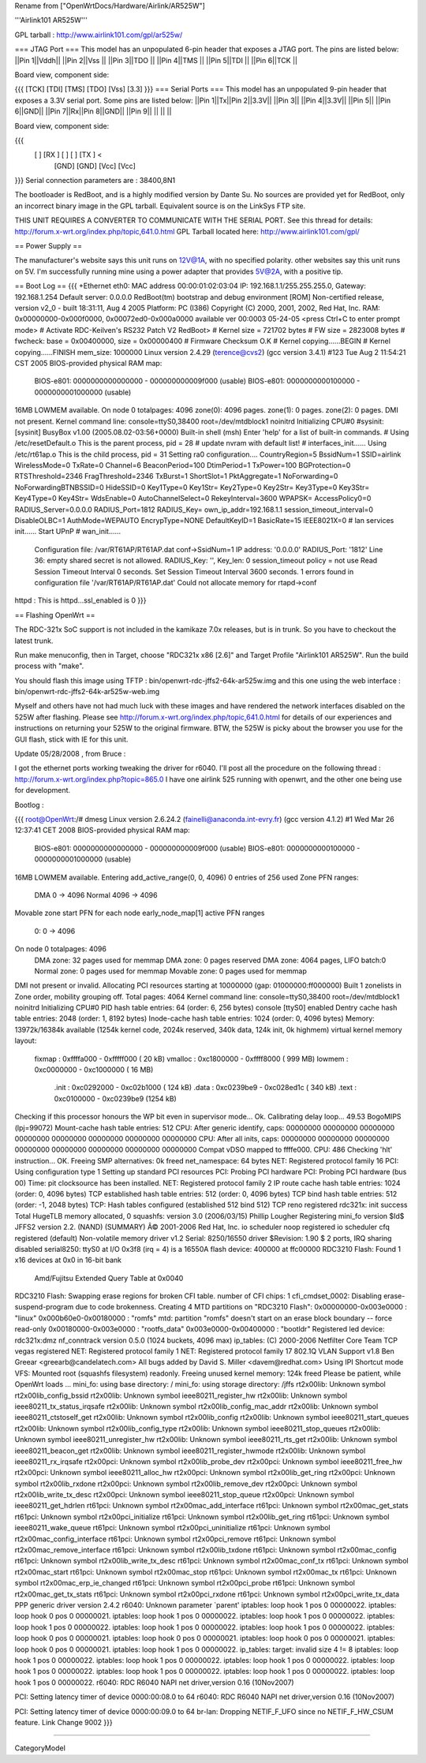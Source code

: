 Rename from ["OpenWrtDocs/Hardware/Airlink/AR525W"]

'''Airlink101 AR525W'''

GPL tarball : http://www.airlink101.com/gpl/ar525w/

=== JTAG Port ===
This model has an unpopulated 6-pin header that exposes a JTAG port. The pins are listed below:
||Pin 1||Vddh||
||Pin 2||Vss ||
||Pin 3||TDO ||
||Pin 4||TMS ||
||Pin 5||TDI ||
||Pin 6||TCK ||


Board view, component side:

{{{
[TCK] [TDI] [TMS] [TDO] [Vss] [3.3]
}}}
=== Serial Ports ===
This model has an unpopulated 9-pin header that exposes a 3.3V serial port. Some pins are listed below:
||Pin 1||Tx||Pin 2||3.3V||
||Pin 3|| ||Pin 4||3.3V||
||Pin 5|| ||Pin 6||GND||
||Pin 7||Rx||Pin 8||GND||
||Pin 9|| || || ||


Board view, component side:

{{{
      [   ] [RX ] [   ] [   ] [TX ] <
            [GND] [GND] [Vcc] [Vcc]
}}}
Serial connection parameters are : 38400,8N1

The bootloader is RedBoot, and is a highly modified version by Dante Su. No sources are provided yet for RedBoot, only an incorrect binary image in the GPL tarball. Equivalent source is on the LinkSys FTP site.

THIS UNIT REQUIRES A CONVERTER TO COMMUNICATE WITH THE SERIAL PORT.  See this thread for details: http://forum.x-wrt.org/index.php/topic,641.0.html
GPL Tarball located here: http://www.airlink101.com/gpl/

== Power Supply ==

The manufacturer's website says this unit runs on 12V@1A, with no specified polarity. other websites say this unit runs on 5V. I'm successfully running mine using a power adapter that provides 5V@2A, with a positive tip.

== Boot Log ==
{{{
+Ethernet eth0: MAC address 00:00:01:02:03:04
IP: 192.168.1.1/255.255.255.0, Gateway: 192.168.1.254
Default server: 0.0.0.0
RedBoot(tm) bootstrap and debug environment [ROM]
Non-certified release, version v2_0 - built 18:31:11, Aug  4 2005
Platform: PC (I386)
Copyright (C) 2000, 2001, 2002, Red Hat, Inc.
RAM: 0x00000000-0x000f0000, 0x00072ed0-0x000a0000 available
ver 00:0003  05-24-05
<press Ctrl+C to enter prompt mode>
# Activate RDC-Keilven's RS232 Patch V2
RedBoot>
# Kernel size = 721702 bytes
# FW size = 2823008 bytes
# fwcheck: base = 0x00400000, size = 0x00000400
# Firmware Checksum O.K
# Kernel copying......BEGIN
# Kernel copying......FINISH
mem_size: 1000000
Linux version 2.4.29 (terence@cvs2) (gcc version 3.4.1) #123 Tue Aug 2 11:54:21 CST 2005
BIOS-provided physical RAM map:
 BIOS-e801: 0000000000000000 - 000000000009f000 (usable)
 BIOS-e801: 0000000000100000 - 0000000001000000 (usable)
16MB LOWMEM available.
On node 0 totalpages: 4096
zone(0): 4096 pages.
zone(1): 0 pages.
zone(2): 0 pages.
DMI not present.
Kernel command line: console=ttyS0,38400 root=/dev/mtdblock1 noinitrd
Initializing CPU#0
#sysinit: [sysinit]
BusyBox v1.00 (2005.08.02-03:56+0000) Built-in shell (msh)
Enter 'help' for a list of built-in commands.
# Using /etc/resetDefault.o
This is the parent process, pid = 28
# update nvram with default list!
# interfaces_init......
Using /etc/rt61ap.o
This is the child process, pid = 31
Setting ra0 configuration....
CountryRegion=5
BssidNum=1
SSID=airlink
WirelessMode=0
TxRate=0
Channel=6
BeaconPeriod=100
DtimPeriod=1
TxPower=100
BGProtection=0
RTSThreshold=2346
FragThreshold=2346
TxBurst=1
ShortSlot=1
PktAggregate=1
NoForwarding=0
NoForwardingBTNBSSID=0
HideSSID=0
Key1Type=0
Key1Str=
Key2Type=0
Key2Str=
Key3Type=0
Key3Str=
Key4Type=0
Key4Str=
WdsEnable=0
AutoChannelSelect=0
RekeyInterval=3600
WPAPSK=
AccessPolicy0=0
RADIUS_Server=0.0.0.0
RADIUS_Port=1812
RADIUS_Key=
own_ip_addr=192.168.1.1
session_timeout_interval=0
DisableOLBC=1
AuthMode=WEPAUTO
EncrypType=NONE
DefaultKeyID=1
BasicRate=15
IEEE8021X=0
# lan services init......
Start UPnP
# wan_init......
 Configuration file: /var/RT61AP/RT61AP.dat
 conf->SsidNum=1
 IP address: '0.0.0.0'
 RADIUS_Port: '1812'
 Line 36: empty shared secret is not allowed.
 RADIUS_Key: '', Key_len: 0
 session_timeout policy = not use
 Read Session Timeout Interval  0 seconds.
 Set Session Timeout Interval  3600 seconds.
 1 errors found in configuration file '/var/RT61AP/RT61AP.dat'
 Could not allocate memory for rtapd->conf
httpd : This is httpd...ssl_enabled is 0
}}}

== Flashing OpenWrt ==

The RDC-321x SoC support is not included in the kamikaze 7.0x releases, but is in trunk. So you have to checkout the latest trunk.

Run make menuconfig, then in Target, choose "RDC321x x86 [2.6]" and Target Profile "Airlink101 AR525W". Run the build process with "make".

You should flash this image using TFTP : bin/openwrt-rdc-jffs2-64k-ar525w.img
and this one using the web interface : bin/openwrt-rdc-jffs2-64k-ar525w-web.img

Myself and others have not had much luck with these images and have rendered the network interfaces disabled on the 525W after flashing.  Please see http://forum.x-wrt.org/index.php/topic,641.0.html for details of our experiences and instructions on returning your 525W to the original firmware.  BTW, the 525W is picky about the browser you use for the GUI flash, stick with IE for this unit.

Update 05/28/2008 , from Bruce :

I got the ethernet ports working tweaking the driver for r6040. I'll post all the procedure on the following thread :
http://forum.x-wrt.org/index.php?topic=865.0
I have one airlink 525 running with openwrt, and the other one being use for development. 


Bootlog :

{{{
root@OpenWrt:/# dmesg
Linux version 2.6.24.2 (fainelli@anaconda.int-evry.fr) (gcc version 4.1.2) #1 Wed Mar 26 12:37:41 CET 2008
BIOS-provided physical RAM map:
 BIOS-e801: 0000000000000000 - 000000000009f000 (usable)
 BIOS-e801: 0000000000100000 - 0000000001000000 (usable)
16MB LOWMEM available.
Entering add_active_range(0, 0, 4096) 0 entries of 256 used
Zone PFN ranges:
  DMA             0 ->     4096
  Normal       4096 ->     4096
Movable zone start PFN for each node
early_node_map[1] active PFN ranges
    0:        0 ->     4096
On node 0 totalpages: 4096
  DMA zone: 32 pages used for memmap
  DMA zone: 0 pages reserved
  DMA zone: 4064 pages, LIFO batch:0
  Normal zone: 0 pages used for memmap
  Movable zone: 0 pages used for memmap
DMI not present or invalid.
Allocating PCI resources starting at 10000000 (gap: 01000000:ff000000)
Built 1 zonelists in Zone order, mobility grouping off.  Total pages: 4064
Kernel command line: console=ttyS0,38400 root=/dev/mtdblock1 noinitrd
Initializing CPU#0
PID hash table entries: 64 (order: 6, 256 bytes)
console [ttyS0] enabled
Dentry cache hash table entries: 2048 (order: 1, 8192 bytes)
Inode-cache hash table entries: 1024 (order: 0, 4096 bytes)
Memory: 13972k/16384k available (1254k kernel code, 2024k reserved, 340k data, 124k init, 0k highmem)
virtual kernel memory layout:
    fixmap  : 0xffffa000 - 0xfffff000   (  20 kB)
    vmalloc : 0xc1800000 - 0xffff8000   ( 999 MB)
    lowmem  : 0xc0000000 - 0xc1000000   (  16 MB)
      .init : 0xc0292000 - 0xc02b1000   ( 124 kB)
      .data : 0xc0239be9 - 0xc028ed1c   ( 340 kB)
      .text : 0xc0100000 - 0xc0239be9   (1254 kB)
Checking if this processor honours the WP bit even in supervisor mode... Ok.
Calibrating delay loop... 49.53 BogoMIPS (lpj=99072)
Mount-cache hash table entries: 512
CPU: After generic identify, caps: 00000000 00000000 00000000 00000000 00000000 00000000 00000000 00000000
CPU: After all inits, caps: 00000000 00000000 00000000 00000000 00000000 00000000 00000000 00000000
Compat vDSO mapped to ffffe000.
CPU: 486
Checking 'hlt' instruction... OK.
Freeing SMP alternatives: 0k freed
net_namespace: 64 bytes
NET: Registered protocol family 16
PCI: Using configuration type 1
Setting up standard PCI resources
PCI: Probing PCI hardware
PCI: Probing PCI hardware (bus 00)
Time: pit clocksource has been installed.
NET: Registered protocol family 2
IP route cache hash table entries: 1024 (order: 0, 4096 bytes)
TCP established hash table entries: 512 (order: 0, 4096 bytes)
TCP bind hash table entries: 512 (order: -1, 2048 bytes)
TCP: Hash tables configured (established 512 bind 512)
TCP reno registered
rdc321x: init success
Total HugeTLB memory allocated, 0
squashfs: version 3.0 (2006/03/15) Phillip Lougher
Registering mini_fo version $Id$
JFFS2 version 2.2. (NAND) (SUMMARY)  Â© 2001-2006 Red Hat, Inc.
io scheduler noop registered
io scheduler cfq registered (default)
Non-volatile memory driver v1.2
Serial: 8250/16550 driver $Revision: 1.90 $ 2 ports, IRQ sharing disabled
serial8250: ttyS0 at I/O 0x3f8 (irq = 4) is a 16550A
flash device: 400000 at ffc00000
RDC3210 Flash: Found 1 x16 devices at 0x0 in 16-bit bank
 Amd/Fujitsu Extended Query Table at 0x0040
RDC3210 Flash: Swapping erase regions for broken CFI table.
number of CFI chips: 1
cfi_cmdset_0002: Disabling erase-suspend-program due to code brokenness.
Creating 4 MTD partitions on "RDC3210 Flash":
0x00000000-0x003e0000 : "linux"
0x000b60e0-0x00180000 : "romfs"
mtd: partition "romfs" doesn't start on an erase block boundary -- force read-only
0x00180000-0x003e0000 : "rootfs_data"
0x003e0000-0x00400000 : "bootldr"
Registered led device: rdc321x:dmz
nf_conntrack version 0.5.0 (1024 buckets, 4096 max)
ip_tables: (C) 2000-2006 Netfilter Core Team
TCP vegas registered
NET: Registered protocol family 1
NET: Registered protocol family 17
802.1Q VLAN Support v1.8 Ben Greear <greearb@candelatech.com>
All bugs added by David S. Miller <davem@redhat.com>
Using IPI Shortcut mode
VFS: Mounted root (squashfs filesystem) readonly.
Freeing unused kernel memory: 124k freed
Please be patient, while OpenWrt loads ...
mini_fo: using base directory: /
mini_fo: using storage directory: /jffs
rt2x00lib: Unknown symbol rt2x00lib_config_bssid
rt2x00lib: Unknown symbol ieee80211_register_hw
rt2x00lib: Unknown symbol ieee80211_tx_status_irqsafe
rt2x00lib: Unknown symbol rt2x00lib_config_mac_addr
rt2x00lib: Unknown symbol ieee80211_ctstoself_get
rt2x00lib: Unknown symbol rt2x00lib_config
rt2x00lib: Unknown symbol ieee80211_start_queues
rt2x00lib: Unknown symbol rt2x00lib_config_type
rt2x00lib: Unknown symbol ieee80211_stop_queues
rt2x00lib: Unknown symbol ieee80211_unregister_hw
rt2x00lib: Unknown symbol ieee80211_rts_get
rt2x00lib: Unknown symbol ieee80211_beacon_get
rt2x00lib: Unknown symbol ieee80211_register_hwmode
rt2x00lib: Unknown symbol ieee80211_rx_irqsafe
rt2x00pci: Unknown symbol rt2x00lib_probe_dev
rt2x00pci: Unknown symbol ieee80211_free_hw
rt2x00pci: Unknown symbol ieee80211_alloc_hw
rt2x00pci: Unknown symbol rt2x00lib_get_ring
rt2x00pci: Unknown symbol rt2x00lib_rxdone
rt2x00pci: Unknown symbol rt2x00lib_remove_dev
rt2x00pci: Unknown symbol rt2x00lib_write_tx_desc
rt2x00pci: Unknown symbol ieee80211_stop_queue
rt2x00pci: Unknown symbol ieee80211_get_hdrlen
rt61pci: Unknown symbol rt2x00mac_add_interface
rt61pci: Unknown symbol rt2x00mac_get_stats
rt61pci: Unknown symbol rt2x00pci_initialize
rt61pci: Unknown symbol rt2x00lib_get_ring
rt61pci: Unknown symbol ieee80211_wake_queue
rt61pci: Unknown symbol rt2x00pci_uninitialize
rt61pci: Unknown symbol rt2x00mac_config_interface
rt61pci: Unknown symbol rt2x00pci_remove
rt61pci: Unknown symbol rt2x00mac_remove_interface
rt61pci: Unknown symbol rt2x00lib_txdone
rt61pci: Unknown symbol rt2x00mac_config
rt61pci: Unknown symbol rt2x00lib_write_tx_desc
rt61pci: Unknown symbol rt2x00mac_conf_tx
rt61pci: Unknown symbol rt2x00mac_start
rt61pci: Unknown symbol rt2x00mac_stop
rt61pci: Unknown symbol rt2x00mac_tx
rt61pci: Unknown symbol rt2x00mac_erp_ie_changed
rt61pci: Unknown symbol rt2x00pci_probe
rt61pci: Unknown symbol rt2x00mac_get_tx_stats
rt61pci: Unknown symbol rt2x00pci_rxdone
rt61pci: Unknown symbol rt2x00pci_write_tx_data
PPP generic driver version 2.4.2
r6040: Unknown parameter `parent'
iptables: loop hook 1 pos 0 00000022.
iptables: loop hook 0 pos 0 00000021.
iptables: loop hook 1 pos 0 00000022.
iptables: loop hook 1 pos 0 00000022.
iptables: loop hook 1 pos 0 00000022.
iptables: loop hook 1 pos 0 00000022.
iptables: loop hook 1 pos 0 00000022.
iptables: loop hook 0 pos 0 00000021.
iptables: loop hook 0 pos 0 00000021.
iptables: loop hook 0 pos 0 00000021.
iptables: loop hook 0 pos 0 00000021.
iptables: loop hook 1 pos 0 00000022.
ip_tables:  target: invalid size 4 != 8
iptables: loop hook 1 pos 0 00000022.
iptables: loop hook 1 pos 0 00000022.
iptables: loop hook 1 pos 0 00000022.
iptables: loop hook 1 pos 0 00000022.
iptables: loop hook 1 pos 0 00000022.
iptables: loop hook 1 pos 0 00000022.
iptables: loop hook 1 pos 0 00000022.
r6040: RDC R6040 NAPI net driver,version 0.16 (10Nov2007)

PCI: Setting latency timer of device 0000:00:08.0 to 64
r6040: RDC R6040 NAPI net driver,version 0.16 (10Nov2007)

PCI: Setting latency timer of device 0000:00:09.0 to 64
br-lan: Dropping NETIF_F_UFO since no NETIF_F_HW_CSUM feature.
Link Change 9002
}}}



----

CategoryModel
